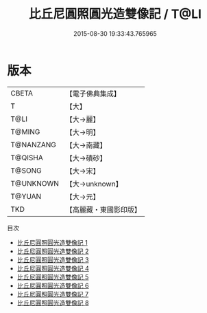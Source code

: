 #+TITLE: 比丘尼圓照圓光造雙像記 / T@LI

#+DATE: 2015-08-30 19:33:43.765965
* 版本
 |     CBETA|【電子佛典集成】|
 |         T|【大】     |
 |      T@LI|【大→麗】   |
 |    T@MING|【大→明】   |
 | T@NANZANG|【大→南藏】  |
 |   T@QISHA|【大→磧砂】  |
 |    T@SONG|【大→宋】   |
 | T@UNKNOWN|【大→unknown】|
 |    T@YUAN|【大→元】   |
 |       TKD|【高麗藏・東國影印版】|
目次
 - [[file:KR6b0008_001.txt][比丘尼圓照圓光造雙像記 1]]
 - [[file:KR6b0008_002.txt][比丘尼圓照圓光造雙像記 2]]
 - [[file:KR6b0008_003.txt][比丘尼圓照圓光造雙像記 3]]
 - [[file:KR6b0008_004.txt][比丘尼圓照圓光造雙像記 4]]
 - [[file:KR6b0008_005.txt][比丘尼圓照圓光造雙像記 5]]
 - [[file:KR6b0008_006.txt][比丘尼圓照圓光造雙像記 6]]
 - [[file:KR6b0008_007.txt][比丘尼圓照圓光造雙像記 7]]
 - [[file:KR6b0008_008.txt][比丘尼圓照圓光造雙像記 8]]
